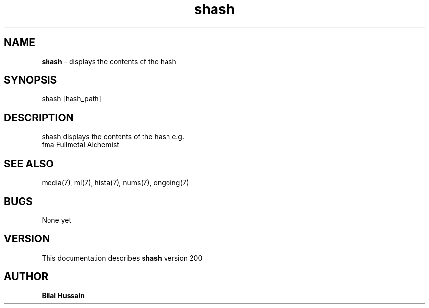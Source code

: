 .TH shash 7 "R200" "Tue, December 30, 2008" 
.SH NAME
.B shash
\- displays the contents of the hash
.SH SYNOPSIS
shash [hash_path]
.br


.SH DESCRIPTION
shash displays the contents of the hash e.g.
.br
fma       Fullmetal Alchemist
.br

.SH SEE ALSO 
media(7), ml(7), hista(7), nums(7), ongoing(7)


.SH BUGS
None yet
.SH VERSION
This documentation describes
.B shash
version 200
.br
.SH AUTHOR
.br
.B Bilal Hussain
.br
